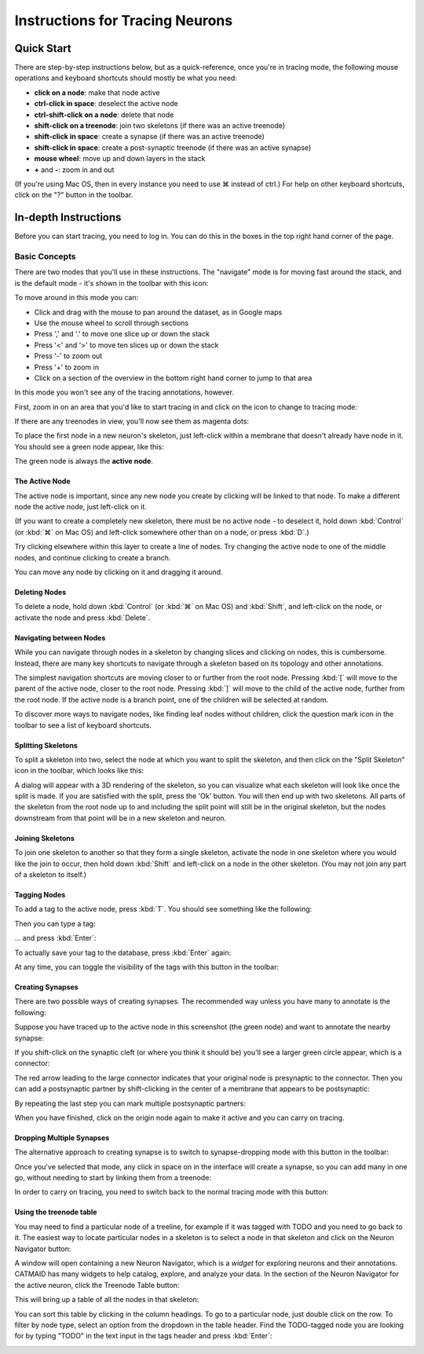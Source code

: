 Instructions for Tracing Neurons
================================

Quick Start
-----------

There are step-by-step instructions below, but as a quick-reference, once you're in tracing mode, the following mouse operations and keyboard shortcuts should mostly be what you need:

* **click on a node**: make that node active
* **ctrl-click in space**: deselect the active node
* **ctrl-shift-click on a node**: delete that node
* **shift-click on a treenode**: join two skeletons (if there was an active treenode)
* **shift-click in space**: create a synapse (if there was an active treenode)
* **shift-click in space**: create a post-synaptic treenode (if there was an active synapse)
* **mouse wheel**: move up and down layers in the stack
* **+** and **-**: zoom in and out

(If you're using Mac OS, then in every instance you need to use ⌘ instead of ctrl.)  For help on other keyboard shortcuts, click on the "?" button in the toolbar.

In-depth Instructions
---------------------

Before you can start tracing, you need to log in.  You can do
this in the boxes in the top right hand corner of the page.

Basic Concepts
^^^^^^^^^^^^^^

There are two modes that you'll use in these instructions.  The
"navigate" mode is for moving fast around the stack, and is the
default mode - it's shown in the toolbar with this icon:

.. image:: _static/tracing/tool-icons-navigate.png

To move around in this mode you can:

* Click and drag with the mouse to pan around the dataset, as in
  Google maps
* Use the mouse wheel to scroll through sections
* Press ',' and '.' to move one slice up or down the stack
* Press '<' and '>' to move ten slices up or down the stack
* Press '-' to zoom out
* Press '+' to zoom in
* Click on a section of the overview in the bottom right hand corner
  to jump to that area

In this mode you won't see any of the tracing annotations, however.

First, zoom in on an area that you'd like to start tracing in and
click on the icon to change to tracing mode:

.. image:: _static/tracing/tool-icons-trace.png

If there are any treenodes in view, you'll now see them as magenta dots:

.. image:: _static/tracing/tracing-view.png

To place the first node in a new neuron's skeleton, just left-click
within a membrane that doesn't already have node in it.  You
should see a green node appear, like this:

.. image:: _static/tracing/first-node.png

The green node is always the **active node**.

The Active Node
```````````````
The active node is important, since any new node you create by
clicking will be linked to that node.  To make a different node the
active node, just left-click on it.

(If you want to create a completely new skeleton, there must be
no active node - to deselect it, hold down :kbd:`Control` (or :kbd:`⌘` on Mac
OS) and left-click somewhere other than on a node, or press :kbd:`D`.)

Try clicking elsewhere within this layer to create a line of nodes.
Try changing the active node to one of the middle nodes, and continue
clicking to create a branch.

You can move any node by clicking on it and dragging it around.

Deleting Nodes
``````````````
To delete a node, hold down :kbd:`Control` (or :kbd:`⌘` on Mac OS) and
:kbd:`Shift`, and left-click on the node, or activate the node and press
:kbd:`Delete`.

Navigating between Nodes
````````````````````````
While you can navigate through nodes in a skeleton by changing slices and
clicking on nodes, this is cumbersome. Instead, there are many key
shortcuts to navigate through a skeleton based on its topology and
other annotations.

The simplest navigation shortcuts are moving closer to or further from
the root node. Pressing :kbd:`[` will move to the parent of the active node,
closer to the root node. Pressing :kbd:`]` will move to the child of the
active node, further from the root node. If the active node is a branch point,
one of the children will be selected at random.

To discover more ways to navigate nodes, like finding leaf nodes without
children, click the question mark icon in the toolbar to see a list of
keyboard shortcuts.

Splitting Skeletons
```````````````````

To split a skeleton into two, select the node at which you want to
split the skeleton, and then click on the "Split Skeleton" icon in the
toolbar, which looks like this:

.. image:: _static/tracing/scissors.png

A dialog will appear with a 3D rendering of the skeleton, so you can
visualize what each skeleton will look like once the split is made.
If you are satisfied with the split, press the 'Ok' button.
You will then end up with two skeletons.
All parts of the skeleton from the root node up to and
including the split point will still be in the original
skeleton, but the nodes downstream from that point will be in a
new skeleton and neuron.

Joining Skeletons
`````````````````
To join one skeleton to another so that they form a single
skeleton, activate the node in one skeleton where you would like the join
to occur, then hold down :kbd:`Shift` and left-click on a node in the other
skeleton.  (You may not join any part of a skeleton to itself.)

Tagging Nodes
`````````````
To add a tag to the active node, press :kbd:`T`. You should see
something like the following:

.. image:: _static/tracing/tag-after-t.png

Then you can type a tag:

.. image:: _static/tracing/tag-after-writing-todo.png

... and press :kbd:`Enter`:

.. image:: _static/tracing/tag-after-enter.png

To actually save your tag to the database, press :kbd:`Enter` again:

.. image:: _static/tracing/tag-after-save.png

At any time, you can toggle the visibility of the tags with this
button in the toolbar:

.. image:: _static/tracing/tag-toggle.png

Creating Synapses
`````````````````

There are two possible ways of creating synapses.  The
recommended way unless you have many to annotate is the
following:

Suppose you have traced up to the active node in this screenshot
(the green node) and want to annotate the nearby synapse:

.. image:: _static/tracing/synapse-progress0000.png

If you shift-click on the synaptic cleft (or where you think it
should be) you'll see a larger green circle appear, which is a
connector:

.. image:: _static/tracing/synapse-progress0001.png

The red arrow leading to the large connector indicates that
your original node is presynaptic to the connector.  Then you
can add a postsynaptic partner by shift-clicking in the center
of a membrane that appears to be postsynaptic:

.. image:: _static/tracing/synapse-progress0002.png

By repeating the last step you can mark multiple postsynaptic
partners:

.. image:: _static/tracing/synapse-progress0003.png

When you have finished, click on the origin node again to make
it active and you can carry on tracing.

Dropping Multiple Synapses
``````````````````````````
The alternative approach to creating synapse is to switch to
synapse-dropping mode with this button in the toolbar:

.. image:: _static/tracing/synapse-dropping-button.png

Once you've selected that mode, any click in space on in the
interface will create a synapse, so you can add many in one go,
without needing to start by linking them from a treenode:

.. image:: _static/tracing/synapse-dropping-three.png

In order to carry on tracing, you need to switch back to the
normal tracing mode with this button:

.. image:: _static/tracing/synapse-dropping-switch-back.png

Using the treenode table
````````````````````````

You may need to find a particular node of a treeline, for
example if it was tagged with TODO and you need to go back to
it.  The easiest way to locate particular nodes in a skeleton is
to select a node in that skeleton and click on the Neuron Navigator
button:

.. image:: _static/tracing/neuron-navigator.png

A window will open containing a new Neuron Navigator, which is a *widget*
for exploring neurons and their annotations. CATMAID has many widgets
to help catalog, explore, and analyze your data. In the section of the
Neuron Navigator for the active neuron, click the Treenode Table button:

.. image:: _static/tracing/treenode-table.png

This will bring up a table of all the nodes in that skeleton:

.. image:: _static/tracing/treenode-table-open.png

You can sort this table by clicking in the column headings. To
go to a particular node, just double click on the row. To filter by node
type, select an option from the dropdown in the table header. Find the
TODO-tagged node you are looking for by typing "TODO" in the text input
in the tags header and press :kbd:`Enter`:

.. image:: _static/tracing/treenode-table-open-tags.png


